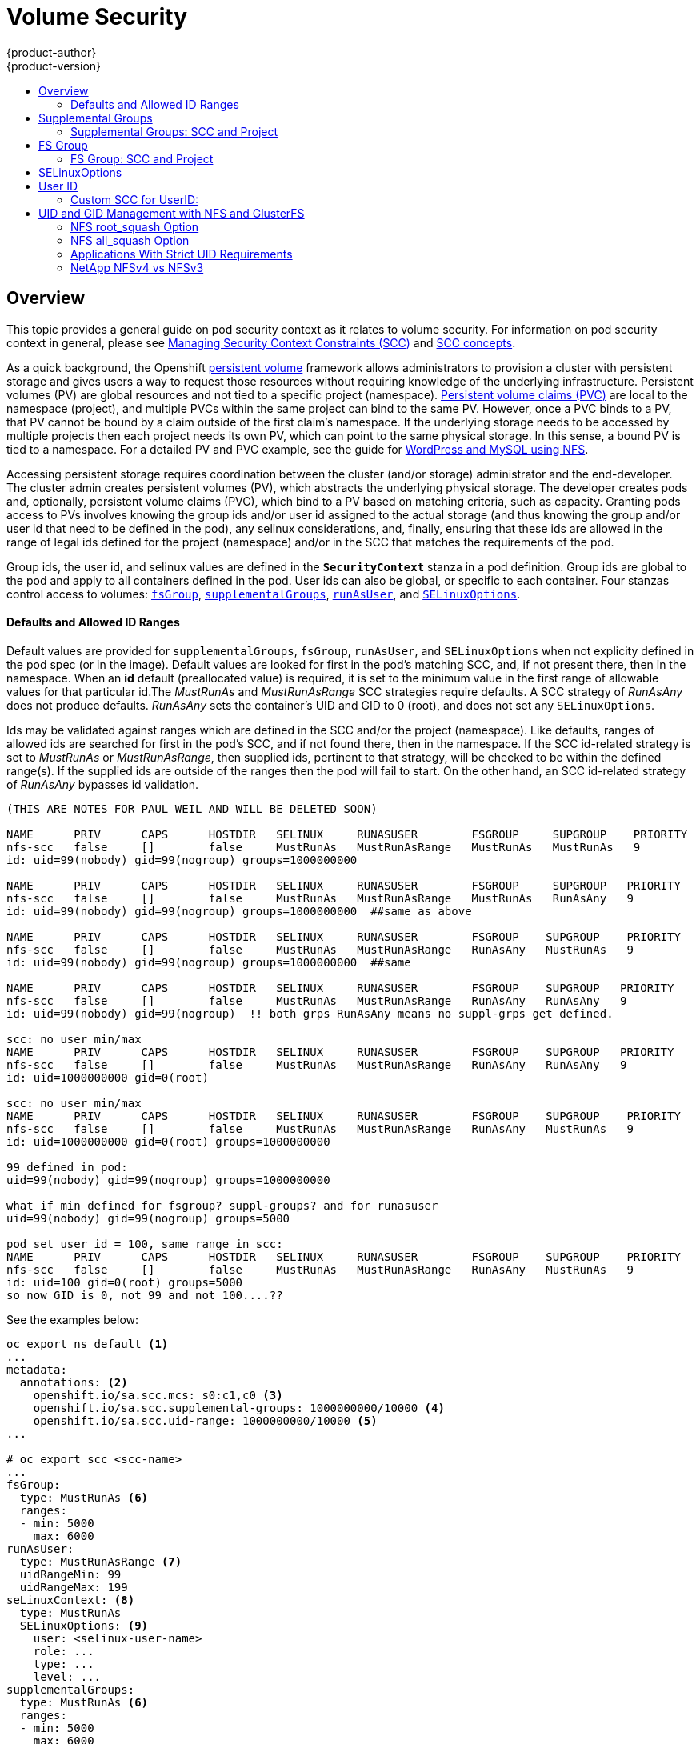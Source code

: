 = Volume Security
{product-author}
{product-version}
:data-uri:
:icons:
:experimental:
:toc: macro
:toc-title:
:prewrap!:

toc::[]

== Overview

This topic provides a general guide on pod security context as it relates to
volume security. For information on pod security context in general, please see
link:../../admin_guide/manage_scc.html[Managing Security Context Constraints (SCC)]
and
link:../../architecture/additional_concepts/authorization.html#security-context-constraints[SCC concepts].

As a quick background, the Openshift
link:../../architecture/additional_concepts/storage.html[persistent volume]
framework allows administrators to provision a cluster with persistent storage
and gives users a way to request those resources without requiring knowledge of
the underlying infrastructure. Persistent volumes (PV) are global resources and
not tied to a specific project (namespace). 
link:../../architecture/additional_concepts/storage.html#persistent-volume-claims[Persistent
volume claims (PVC)] are local to the namespace (project), and multiple PVCs within
the same project can bind to the same PV. However, once a PVC binds to a PV, that
PV cannot be bound by a claim outside of the first claim's namespace. If the
underlying storage needs to be accessed by multiple projects then each project needs
its own PV, which can point to the same physical storage. In this sense, a bound PV
is tied to a namespace. For a detailed PV and PVC example, see the guide for
https://github.com/openshift/origin/tree/master/examples/wordpress[WordPress and
MySQL using NFS].

Accessing persistent storage requires coordination between the cluster (and/or storage)
administrator and the end-developer. The cluster admin creates persistent volumes (PV),
which abstracts the underlying physical storage. The developer creates pods and,
optionally, persistent volume claims (PVC), which bind to a PV based on matching
criteria, such as capacity. Granting pods access to PVs involves knowing the group ids
and/or user id assigned to the actual storage (and thus knowing the group and/or user id
that need to be defined in the pod), any selinux considerations, and, finally, ensuring
that these ids are allowed in the range of legal ids defined for the project (namespace)
and/or in the SCC that matches the requirements of the pod.

Group ids, the user id, and selinux values are defined in the `*SecurityContext*` stanza
in a pod definition. Group ids are global to the pod and apply to all containers defined
in the pod. User ids can also be global, or specific to each container. Four stanzas
control access to volumes:
link:#fsgroup[`fsGroup`],
link:#supplemental-groups[`supplementalGroups`],
link:#run-as-user[`runAsUser`], and
link:#selinux[`SELinuxOptions`].

==== Defaults and Allowed ID Ranges
Default values are provided for `supplementalGroups`, `fsGroup`, `runAsUser`, and `SELinuxOptions`
when not explicity defined in the pod spec (or in the image). Default values are looked for first in
the pod's matching SCC, and, if not present there, then in the namespace. When an *id* default
(preallocated value) is required, it is set to the minimum value in the first range of allowable
values for that particular id.The _MustRunAs_ and _MustRunAsRange_ SCC strategies require defaults.
A SCC strategy of _RunAsAny_ does not produce defaults. _RunAsAny_ sets the container's UID and GID
to 0 (root), and does not set any `SELinuxOptions`. 

Ids may be validated against ranges which are defined in the SCC and/or the project (namespace). 
Like defaults, ranges of allowed ids are searched for first in the pod's SCC, and if not found there,
then in the namespace. If the SCC id-related strategy is set to _MustRunAs_ or _MustRunAsRange_,
then supplied ids, pertinent to that strategy, will be checked to be within the defined range(s).
If the supplied ids are outside of the ranges then the pod will fail to start. On the other hand,
an SCC id-related strategy of _RunAsAny_ bypasses id validation.

```
(THIS ARE NOTES FOR PAUL WEIL AND WILL BE DELETED SOON)

NAME      PRIV      CAPS      HOSTDIR   SELINUX     RUNASUSER        FSGROUP     SUPGROUP    PRIORITY
nfs-scc   false     []        false     MustRunAs   MustRunAsRange   MustRunAs   MustRunAs   9
id: uid=99(nobody) gid=99(nogroup) groups=1000000000

NAME      PRIV      CAPS      HOSTDIR   SELINUX     RUNASUSER        FSGROUP     SUPGROUP   PRIORITY
nfs-scc   false     []        false     MustRunAs   MustRunAsRange   MustRunAs   RunAsAny   9
id: uid=99(nobody) gid=99(nogroup) groups=1000000000  ##same as above

NAME      PRIV      CAPS      HOSTDIR   SELINUX     RUNASUSER        FSGROUP    SUPGROUP    PRIORITY
nfs-scc   false     []        false     MustRunAs   MustRunAsRange   RunAsAny   MustRunAs   9
id: uid=99(nobody) gid=99(nogroup) groups=1000000000  ##same

NAME      PRIV      CAPS      HOSTDIR   SELINUX     RUNASUSER        FSGROUP    SUPGROUP   PRIORITY
nfs-scc   false     []        false     MustRunAs   MustRunAsRange   RunAsAny   RunAsAny   9
id: uid=99(nobody) gid=99(nogroup)  !! both grps RunAsAny means no suppl-grps get defined.

scc: no user min/max
NAME      PRIV      CAPS      HOSTDIR   SELINUX     RUNASUSER        FSGROUP    SUPGROUP   PRIORITY
nfs-scc   false     []        false     MustRunAs   MustRunAsRange   RunAsAny   RunAsAny   9
id: uid=1000000000 gid=0(root)

scc: no user min/max
NAME      PRIV      CAPS      HOSTDIR   SELINUX     RUNASUSER        FSGROUP    SUPGROUP    PRIORITY
nfs-scc   false     []        false     MustRunAs   MustRunAsRange   RunAsAny   MustRunAs   9
id: uid=1000000000 gid=0(root) groups=1000000000

99 defined in pod:
uid=99(nobody) gid=99(nogroup) groups=1000000000

what if min defined for fsgroup? suppl-groups? and for runasuser
uid=99(nobody) gid=99(nogroup) groups=5000

pod set user id = 100, same range in scc:
NAME      PRIV      CAPS      HOSTDIR   SELINUX     RUNASUSER        FSGROUP    SUPGROUP    PRIORITY
nfs-scc   false     []        false     MustRunAs   MustRunAsRange   RunAsAny   MustRunAs   9
id: uid=100 gid=0(root) groups=5000
so now GID is 0, not 99 and not 100....??
```

See the examples below:
```
oc export ns default <1>
...
metadata:
  annotations: <2>
    openshift.io/sa.scc.mcs: s0:c1,c0 <3>
    openshift.io/sa.scc.supplemental-groups: 1000000000/10000 <4>
    openshift.io/sa.scc.uid-range: 1000000000/10000 <5>
...

# oc export scc <scc-name>
...
fsGroup:
  type: MustRunAs <6>
  ranges:
  - min: 5000
    max: 6000
runAsUser:
  type: MustRunAsRange <7>
  uidRangeMin: 99
  uidRangeMax: 199
seLinuxContext: <8>
  type: MustRunAs 
  SELinuxOptions: <9>
    user: <selinux-user-name>
    role: ...
    type: ...
    level: ...
supplementalGroups:
  type: MustRunAs <6>
  ranges:
  - min: 5000
    max: 6000
```
<1> "default" is the name of the project (namespace).
<2> recall that defaults are only used when the corresponding SCC stragtegy is *not* _RunAsAny_.
<3> this is the selinux default if a value is not defined in the pod spec or in the SCC.
<4> this is the range of allowable group ids in the container. There can be more than one range
specified, separated by commas. Two range formats are supported: 1) M/N, where M is the starting
id and N is the count, so the range becomes M through, and including, M+N-1. 2) M-N, M is again the
starting id and N is the ending id. The default group id is the starting id in the first range, 1000000000.
If the SCC does not define a minimum group id then the namespace's default id is applied.
<5> same as (3) but for user ids. Also, only a single range of ids is supported.
<6> _MustRunAs_ enforces group id range checking, and provides the container's groups default. Based on
this scc definition, the default is 5000 (the min id value). If the range was omitted from this scc then
the default would be 1000000000, from the namespace.
The other supported type is _RunAsAny_, which does not perform range checking, thus allowing any
group id, and causes no default id to be used.
<7> _MustRunAsRange_ enforces user id range checking, and provides a UID default. Based on this scc
the default UID is 99, the min value. If the min/max were omitted, the default user id would be
1000000000, derived from the namespace. When a user id range is defined in the scc, and the `runAsUser`
id in the pod spec equals the min range value, then the container's *GID* is set to the min UID.
_MustRunAsNonRoot_ and _RunAsAny_ are the other supported types.
<8> when set to _MustRunAs_, the container is created with the SCC's selinux options, or the
MCS default defined in the namespace. A type of _RunAsAny_ indicates that selinux context
is not required.
<9> The selinux user name, role name, type, and labels can be defined here.

[[supplemental-groups]]

== Supplemental Groups

Supplemental groups are regular Linux groups. When a process runs in Linux, it has a UID,
a GID, and one or more supplemental groups. These attributes can be set for a container's
main process. The `supplementalGroups` ids are typically used for controlling
access to _shared_ storage, such as NFS and GlusterFS; whereas, 
link:#fsgroup[fsGroup] is used for controlling access to _block_ storage, such
as Ceph-RBD and iSCSI.

For example, consider the following NFS export:

====
----
#on an openshift node:
#(Note: showmount needs access to the ports used by rpcbind and rpc.mount on the nfs server)
showmount -e <nfs-server-ip-or-hostname>
Export list for f21-nfs.vm:
/opt/nfs  *

#on the nfs server:
# cat /etc/exports
/opt/nfs *(rw,sync,no_root_squash)
...

# ls -lZ /opt/nfs -d
drwxrws---. nobody 5555 unconfined_u:object_r:usr_t:s0   /opt/nfs

# id nobody
uid=99(nobody) gid=99(nobody) groups=99(nobody)
----
====

The _/opt/nfs/_ export is accessible by UID *99* and the group *5555*. In general,
containers should not run as root, so, in this NFS example, containers which are not run
as UID *99* or are not members the group *5555* will not be able to access the NFS export.

Often, the SCC matching the pod does not allow an arbitrary user id to be specified, thus
using groups is generally a more flexible way to grant storage access to a pod. For example,
to grant NFS access to the export above, the group *5555* can be defined in the pod spec,
as shown below (fragment):

====

[source,yaml]
----
apiVersion: v1
kind: Pod
...
spec:
  containers:
  - name: ...
    volumeMounts: 
    - name: nfs <1>
      mountPath: /usr/share/... <2>
  securityContext: <3>
    supplementalGroups: [5555] <4>
  volumes:
  - name: nfs <1>
    nfs:
      server: <nfs-server-ip-or-host>
      path: /opt/nfs <5>
----
====
<1> name of the volume mount, must match the name in the `volumes` section.
<2> nfs export path as seen in the container.
<3> pod global security context: applies to all containers in pod. Note: each container can also define its
`securityContext`; however, group ids are global to the pod, and cannot be defined for individual containers.
<4> supplemental groups will contain 5555 which grants GID access to the export.
<5> actual nfs export path on the nfs server.

All containers in the above pod, assuming the matching SCC or project allows the group *5555*, will be
members of the group *5555*, and will have access to the volume, regardless of the container's user id.

[[scc-supplemental-groups]]

==== Supplemental Groups: SCC and Project
All supplemental groups defined in the pod spec may be subject to validation against
one of more ranges of group ids. These ranges can be defined in the Security Context
Constraints (SCC) and/or in the project (which is the namespace) of the running pod.

SCCs support two aspects related to supplemental groups:

* whether or not to allow, uncontested, the group ids defined in the pod (or in the image), and,
* the range of allowed group ids (when id range checking is required).

Projects (namespaces) support multiple ranges of group ids, used to validate the supplied
`supplementalGroups` ids. Projects do not define policies, such as "MustRunAs".

An SCC's `*supplementalGroups*` strategy expects a type of _MusRunAs_ or _RunAsAny_.
_RunAsAny_ omits group id validation, and therefore any group id defined in the pod spec
(or in the image) is allowed. On the other hand, _MustRunAs_ requires all supplied group ids
to be validated against a range of group ids. This range can be defined in the SCC itself or
in the namepsace (or in both, but the SCC has precedence over the namespace).

There are currently six predefined SCCs, seen below:
```
# oc get scc
NAME               PRIV      CAPS      HOSTDIR   SELINUX     RUNASUSER          FSGROUP    SUPGROUP    PRIORITY
anyuid             false     []        false     MustRunAs   RunAsAny           RunAsAny   RunAsAny    10
hostaccess         false     []        true      MustRunAs   MustRunAsRange     RunAsAny   RunAsAny    <none>
hostmount-anyuid   false     []        true      MustRunAs   RunAsAny           RunAsAny   RunAsAny    <none>
nonroot            false     []        false     MustRunAs   MustRunAsNonRoot   RunAsAny   RunAsAny    <none>
privileged         true      []        true      RunAsAny    RunAsAny           RunAsAny   RunAsAny    <none>
restricted         false     []        false     MustRunAs   MustRunAsRange     RunAsAny   RunAsAny    <none>
```


```
# oc export scc <scc-name>  #can use *restricted* here, for example
...
kind: SecurityContextConstraints
...
supplementalGroups:
  type: MustRunAs <1>
  ranges: <2>
  - max: 6000
    min: 5000 <3>

# oc export ns default <4>
...
metadata:
  annotations:
    ...
    openshift.io/sa.scc.supplemental-groups: 1000000000/10000 <5>
...
```
<1> _MustRunAs_ triggers gid range checking; whereas _RunAsAny_ does not require range checking.
<2> the range of allowed group ids (when range checking is required) is 5000 through, and including, 5999.
Since the min and max values are defined here (in the SCC), the namespace's
`openshift.io/sa.scc.supplemental-groups` range (5) is not needed.
<3> the min value will be used as the default supplemental group if groups are not defined in the pod
(or in the image).
<4> _default_ is the name of the project (namespace) associated with the pod.
<5> this is the namespace's allowed range of group ids, defined here to be 1000000000 through, and
including, 1000009999. Additionally, the min value of the range (1000000000) will be the default
supplemental group id (if a min value is not defined in the matching SCC).

[[fsgroup]]

== FS Group

`*fsGroup*` defines a pod's "file system group". As mentioned above, whereas
link:#supplemental-groups[supplementalGroups] apply to shared storage, `fsGroup` is used for
block storage. It is, in fact, a supplemental group but with some extra functionality. When
`fsGroup` is specified, it has the following effects on volumes which support ownership
management (i.e., block volumes):

* the owning group of the volume is set to the specified `fsGroup`,
* newly created files in the volume are owned by `fsGroup`,
* read and write permissions are given to `fsGroup`,
* the specified `fsGroup` is added to the pod's list of supplemental groups.

This grants pods with the same `fsGroup` the same access to the volume.

[IMPORTANT]
====
Again, it is recommended to allow OpenShift to automatically allocate an `fsGroup`
unless a specific use case requires pods to have a group id different from the default.
====

`fsGroup` is defined, as shown in the pod spec fragment below:

====
[source,yaml]
----
kind: Pod
...
spec:
  containers:
  - name: ...
  securityContext: <1>
    fsGroup: 5555
  ...
----
====
<1> like with `supplementalGroups`, `fsGroup` must be defined globally to the pod, not per container.

The pod resulting from the spec above will run containers with id *5555* in their list of supplemental
groups, and thus have group-level access to the target volume.

==== FS Group: SCC and Project
Similar to link:#scc-supplemental-groups[supplementalGroups], an fs group id may be subject to
validation against one of more ranges of group ids. 

Below is a SCC fragement defining an `fsGroup` strategy of _MustRunAs_, and including a range
of group ids to validate against:
```
# oc export scc <scc-name>  #can use *restricted* here, for example
...
kind: SecurityContextConstraints
...
fsGroup:
  type: MustRunAs <1>
  ranges: <2>
  - max: 6000
    min: 5000 <3>
...
```
<1> _MustRunAs_ triggers gid range checking; whereas _RunAsAny_ does not require range checking.
<2> the range of allowed group ids (when range checking is required) is 5000 through, and including, 5999.
Since the min and max values are defined here (in the SCC), the namespace's
`openshift.io/sa.scc.supplemental-groups` range is not needed.
<3> the min value will be used as the default supplemental group if groups are not defined in the pod
(or in the image).

This is identicle to the spec for `supplementalGroups` other than the key name being `fsGroup`.

Currently the list of volumes which support ownership (block) management include:

* AWS Elastic Block Store
* OpenStack Cinder
* GCE Persistent Disk
* iSCI
* emptyDir
* Ceph RBD
* gitRepo

*NOTE:* GlusterFS and NFS support shared management.

[[selinux]]

== SELinuxOptions

The pod security context allows you to specify SELinux labels with which to run
containers in your pod. Additionally, volumes which support SELinux management
will be relabeled so that they are accessible by the specified label and,
depending on how exclusionary the label is, only that label.

This means two things:

* If the container is unprivileged the volume will be given a `*type*` which is
accessible by unprivileged containers. Usually *svirt_sandbox_file_t*.
* If a `*level*` is specified, the volume will be labeled with the given MCS
label.

[NOTE]
====
Level and MCS label are used interchangeably in this topic.
====

For your volume to be accessible by your pod, the pod must have both categories
of the volume. So a pod with *s0:c1,c2* will be able to access volumes with
*s0,c1,c2*, and a volume with *s0* will be accessible by all pods.

[WARNING]
====
Hard coding MCS labels into your pod definition makes it easy for others to
determine what MCS label is needed to access the same volume as the defined pod.
So it is especially important to rely on the MCS labels allocated by OpenShift
and not use this option with care.
====

SELinux options are specified as follows:

====
[source,yaml]
----
apiVersion: v1
kind: Pod
metadata:
  name: ebs-web
spec:
  containers:
    - name: web
      image: nginx
      ports:
        - name: web
          containerPort: 80
      volumeMounts:
          - name: ebs-volume
            mountPath: "/usr/share/nginx/html"
  securityContext:
    seLinuxOptions:
    level: "s0:c123,c456"
  volumes:
    - name: ebs-volume
      awsElasticBlockStore:
      volumeID: <VOLUME ID>
----
====

Currently the list of volumes which support SELinux management includes:

* AWS Elastic Block Store
* OpenStack Cinder
* GCE Persistent Disk
* iSCSI
* emptyDir
* Ceph RBD
* gitRepo

GlusterFS and NFS do not support SELinux management.

[[run-as-user]]

== User ID

User ids can be defined in the container image or in the pod spec. In the pod spec, a single user
id can be define global to all containers, or specific to each container (or both a global spec
and container-specific UIDs for some of the containers). Similar to group ids, user ids may be
validated according to policies set in the SCC and/or namespace.

If a user id is supplied and the matching SCC's `*runAsUser*` strategy is _MustRunAsRange_ then
that id will be validated against the min and max user ids defined in that SCC. If the min/max
ids are not defined in the SCC then the user id is validated against the namespace's
`openshift.io/sa.scc.uid-range` value. On the other hand, if the user id is omitted then the
default UID becomes the matching SCC's `*runAsUser*` strategy's `uidRangeMin` value. Or, if a
min value is not specified in the SCC, then the first number in the namespace's
`openshift.io/sa.scc.uid-range` becomes the default user id.

As an example, using the _restricted_ SCC and the _default_ namespace, here are the user ID default
and allowed values:
```
# oc get scc restricted 
NAME         PRIV      CAPS      HOSTDIR   SELINUX     RUNASUSER        FSGROUP    SUPGROUP   PRIORITY
restricted   false     []        false     MustRunAs   MustRunAsRange   RunAsAny   RunAsAny   <none>
                                                        <1>
```
<1> _MustRunAsRange_ enforces UID checking. In comparison, a value of _RunAsAny_ would not trigger UID
range checking and thus would accept any user id.

So, the _restricted_ SCC requires user id checking, but supplies no user id range (the min/max values
are not visible in `oc get scc` above, but are shown in `oc export scc restricted`). Therefore, the
user id allowable range comes from the _default_ namespace, seen below:
```
# oc export ns default
...
kind: Namespace
metadata:
  annotations:
    ...
    openshift.io/sa.scc.uid-range: 1000000000/10000 <1>
...
```
<1> this range is interpreted as allowing user ids between 1000000000 through and including 1000009999.
If no user id is specified then the default user id will be the min value of 1000000000.

Getting back to the NFS example above: the container needs it's UID to be 99 (group ids are
described link:#supplemental-groups[above]), so the following fragement can be added to
the pod spec:
```
spec:
  containers: <1>
  - name: ...
    securityContext:
      runAsUser: 99  #nobody
```
<1> id 99 is container specific.

Aassuming the _default_ project and the _restricted_ SCC, the pod's requested user id of 99
will, unfortunetely, *not* be allowed and therefore the pod will fail. The pod fails because:

- it requests 99 as its user id,
- all SCCs available to the pod are examined (roughly in priority order followed by most restrictive)
to see which SCC will allow a user id of 99 (actually, all policies of the SCCs are checked but the 
focus here is on user id),
- since all available SCCs use _MustRunAsRange_ for their `*runAsUser*` strategy, uid range checking
is required, 
- 99 is not included in the SCC or namespace's user id range, so the pod fails.

To fix this situation:

- the _restricted_ SCC could be modified to include 99 within the min and max user ids
(*not* recommended),
- the _restricted_ SCC could be modified to use _RunAsAny_ for the `*runAsUser*` value,
thus eliminating id range checking (*not* recommended -- containers can run as root),
- a new SCC could be created with the appropriate user id range (recommended),
- a new SCC could be created with the `*runAsUser*` strategy set to _RunAsAny_
(*caution:* need to be mindful of containers being able to run as root),
- the _default_ project's UID range could be changed to allow a user id of 99.
(not generally advisable since only a single range of user ids can be specified),
- a new project could be created with the appropriate user id range defined (not covered here).

===== Custom SCC for UserID:
It's generally considered a good practice to *not* modify the predefined SCCs. The preferred approach
is to create a custom SCC that better fits an organization's security needs, or create a new project
that supports the desired user ids. See
link:../../dev_guide/projects.html#create-a-project[projects] on creating a new project.

A custom SCC can be created such that a min and max user id is defined, UID range
checking is still enforced, and the UID of 99 will be allowed. Here is an example:
```
# oc export scc nfs-scc 
allowHostDirVolumePlugin: false  #the allow* bools are the same as for the restricted scc
...
kind: SecurityContextConstraints
metadata:
  ...
  name: nfs-scc <1>
priority: 9 <2>
requiredDropCapabilities: null
runAsUser:
  type: MustRunAsRange <3>
  uidRangeMax: 99 <4>
  uidRangeMin: 99
...
```
<1> the name of this new SCC is "nfs-scc"
<2> numerically larger numbers have greater priority, nil or omitted is the lowest priority.
Higher priority SCCs sort before lower pri SCCs and thus have a better chance of matching a new pod
<3> `*runAsUser*` is a strategy and it is set to _MustRunAsRange_, which means uid range checking is 
enforced
<4> the uid range is 99-99 (a range of one value).

Now, using `runAsUser: 99`, shown in the pod fragment above, the pod to matches the new nfs-scc and is
able to run with a UID of 99.


== UID and GID Management with NFS and GlusterFS

As mentioned above, link:persistent_storage_nfs.html[NFS] and
link:persistent_storage_glusterfs.html[GlusterFS] do not support ownership
management. This is because they do not allow `chown` and `chmod` on the client
side. As a result, when you are using NFS and GlusterFS, you must set the
appropriate ownership on the server side, then use `*supplementalGroups*` to
match the group. You can also use `*runAsUser*` to match the user ID.

However, there are a few caveats in this setup that you should be aware of.

=== NFS root_squash Option

NFS usually runs with *root_squash* as a default option. This option tells the
NFS server to squash any attempt to do something using UID 0 to *nfsnobody*. So
if you have a container which is running as *root* and it tries to create a
file, the file will be owned by the *nfsnobody* user.

=== NFS all_squash Option

If the NFS server you are using was set up with the *all_squash* option turned
on, you will not be able to create files which are owned by an arbitrary user or
group. All files will end up being owned by *nfsnobody*.

=== Applications With Strict UID Requirements

Certain applications, such as MySQL, and PostgreSQL, double-check the ownership
of the files they create, and they require that the files be owned by the
application's configured user ID. An application like this cannot be run on an
NFS server which enables *all_squash*, for example, so you would have to turn
that off.

=== NetApp NFSv4 vs NFSv3

NetApp NFSv4 by default enables the *all_squash* option.
https://library.netapp.com/ecmdocs/ECMP1196993/html/GUID-24367A9F-E17B-4725-ADC1-02D86F56F78E.html[This
can be turned off]. However, if you are using NFSv4, NetApp will require that
you setup an authentication system and export `*AUTH_SYSTEM*`. With NFSv3, the
`*AUTH_SYSTEM*` requirement is not strict.
